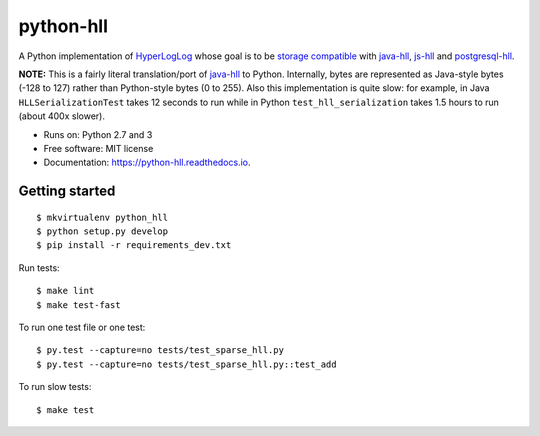 ==========
python-hll
==========


.. image:: https://img.shields.io/pypi/v/python_hll.svg
        :target: https://pypi.python.org/pypi/python_hll

.. image:: https://img.shields.io/travis/JonathanAquino/python_hll.svg
        :target: https://travis-ci.org/JonathanAquino/python_hll

.. image:: https://readthedocs.org/projects/python-hll/badge/?version=latest
        :target: https://python-hll.readthedocs.io/en/latest/?badge=latest
        :alt: Documentation Status

.. image:: https://pyup.io/repos/github/JonathanAquino/python_hll/shield.svg
     :target: https://pyup.io/repos/github/JonathanAquino/python_hll/
     :alt: Updates

A Python implementation of `HyperLogLog <http://algo.inria.fr/flajolet/Publications/FlFuGaMe07.pdf>`_
whose goal is to be `storage compatible <https://github.com/aggregateknowledge/hll-storage-spec>`_
with `java-hll <https://github.com/aggregateknowledge/java-hll>`_, `js-hll <https://github.com/aggregateknowledge/js-hll>`_
and `postgresql-hll <https://github.com/citusdata/postgresql-hll>`_.

**NOTE:** This is a fairly literal translation/port of `java-hll <https://github.com/aggregateknowledge/java-hll>`_
to Python. Internally, bytes are represented as Java-style bytes (-128 to 127) rather than Python-style bytes (0 to 255).
Also this implementation is quite slow: for example, in Java ``HLLSerializationTest`` takes 12 seconds to run
while in Python ``test_hll_serialization`` takes 1.5 hours to run (about 400x slower).

* Runs on: Python 2.7 and 3
* Free software: MIT license
* Documentation: https://python-hll.readthedocs.io.


Getting started
---------------
::

    $ mkvirtualenv python_hll
    $ python setup.py develop
    $ pip install -r requirements_dev.txt

Run tests::

    $ make lint
    $ make test-fast

To run one test file or one test::

    $ py.test --capture=no tests/test_sparse_hll.py
    $ py.test --capture=no tests/test_sparse_hll.py::test_add

To run slow tests::

    $ make test
